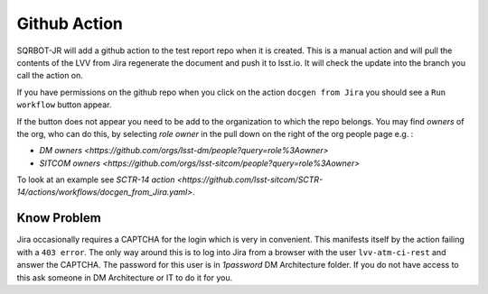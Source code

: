 .. _githubaction:

Github Action
=============

SQRBOT-JR will add a github action to the test report repo when it is created. 
This is a manual action and will pull the contents of the LVV from Jira regenerate
the document and push it to lsst.io. 
It will check the update into the branch you call the action on.

If you have permissions on the github repo when you click on the action ``docgen from Jira``
you should see a ``Run workflow`` button appear. 

If the button does not appear you need to be add to the organization to which the repo belongs.
You may find `owners` of the org, who can do this, by selecting `role` `owner` in the pull down on
the right of the org people page e.g. :

-   `DM owners <https://github.com/orgs/lsst-dm/people?query=role%3Aowner>`
-   `SITCOM owners <https://github.com/orgs/lsst-sitcom/people?query=role%3Aowner>`
    

To look at an example see `SCTR-14 action <https://github.com/lsst-sitcom/SCTR-14/actions/workflows/docgen_from_Jira.yaml>`.

Know Problem
------------
Jira occasionally requires a CAPTCHA for the login which is very in convenient. 
This manifests itself by the action failing with a ``403 error``.
The only way around this is to log into Jira from a browser with the user ``lvv-atm-ci-rest`` and answer the CAPTCHA.
The password for this user is in `1password` DM Architecture folder. If you do not have access to this
ask someone in DM Architecture or IT to do it for you.
